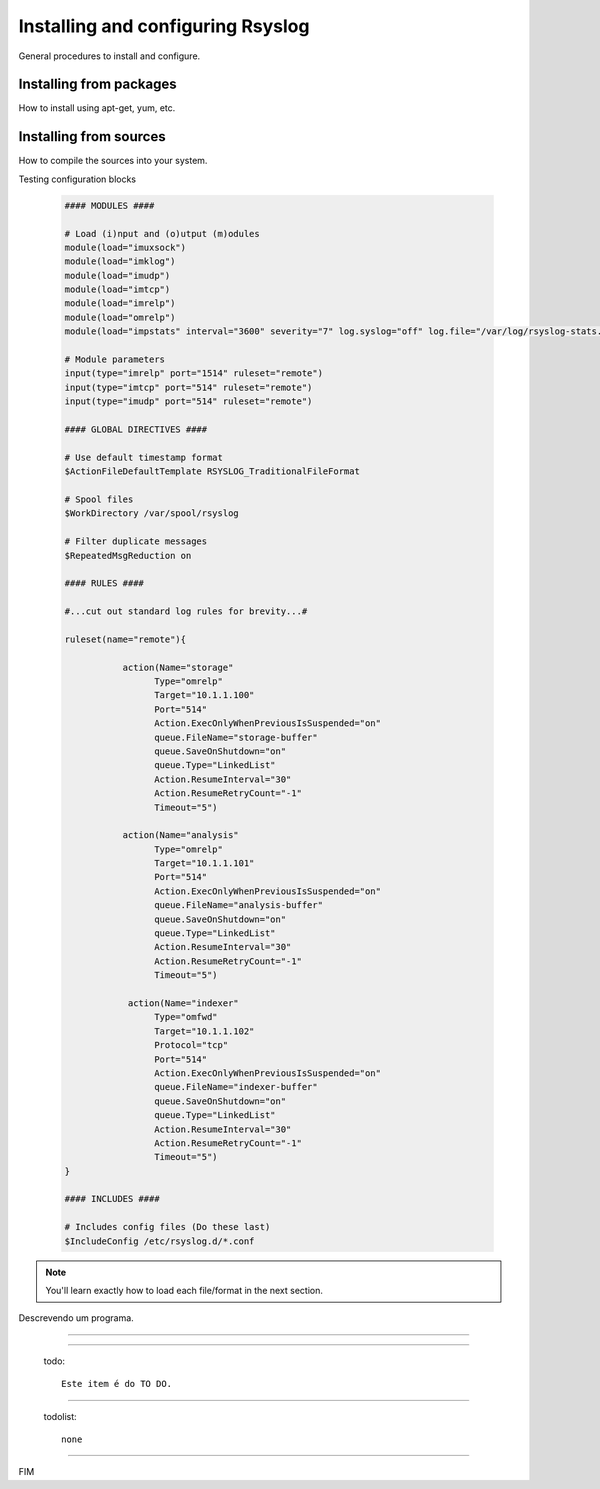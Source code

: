 Installing and configuring Rsyslog
==================================

General procedures to install and configure.


Installing from packages
------------------------

How to install using apt-get, yum, etc.


Installing from sources
-----------------------

How to compile the sources into your system.

Testing configuration blocks


    .. code-block:: bash

        #### MODULES ####

        # Load (i)nput and (o)utput (m)odules
        module(load="imuxsock")
        module(load="imklog")
        module(load="imudp")
        module(load="imtcp")
        module(load="imrelp")
        module(load="omrelp")
        module(load="impstats" interval="3600" severity="7" log.syslog="off" log.file="/var/log/rsyslog-stats.log")

        # Module parameters
        input(type="imrelp" port="1514" ruleset="remote")
        input(type="imtcp" port="514" ruleset="remote")
        input(type="imudp" port="514" ruleset="remote")

        #### GLOBAL DIRECTIVES ####

        # Use default timestamp format
        $ActionFileDefaultTemplate RSYSLOG_TraditionalFileFormat

        # Spool files
        $WorkDirectory /var/spool/rsyslog

        # Filter duplicate messages
        $RepeatedMsgReduction on

        #### RULES ####

        #...cut out standard log rules for brevity...#

        ruleset(name="remote"){

                   action(Name="storage"
                         Type="omrelp"
                         Target="10.1.1.100"
                         Port="514"
                         Action.ExecOnlyWhenPreviousIsSuspended="on"
                         queue.FileName="storage-buffer"
                         queue.SaveOnShutdown="on"
                         queue.Type="LinkedList"
                         Action.ResumeInterval="30"
                         Action.ResumeRetryCount="-1"
                         Timeout="5")

                   action(Name="analysis"
                         Type="omrelp"
                         Target="10.1.1.101"
                         Port="514"
                         Action.ExecOnlyWhenPreviousIsSuspended="on"
                         queue.FileName="analysis-buffer"
                         queue.SaveOnShutdown="on"
                         queue.Type="LinkedList"
                         Action.ResumeInterval="30"
                         Action.ResumeRetryCount="-1"
                         Timeout="5")

                    action(Name="indexer"
                         Type="omfwd"
                         Target="10.1.1.102"
                         Protocol="tcp"
                         Port="514"
                         Action.ExecOnlyWhenPreviousIsSuspended="on"
                         queue.FileName="indexer-buffer"
                         queue.SaveOnShutdown="on"
                         queue.Type="LinkedList"
                         Action.ResumeInterval="30"
                         Action.ResumeRetryCount="-1"
                         Timeout="5")
        }

        #### INCLUDES ####

        # Includes config files (Do these last)
        $IncludeConfig /etc/rsyslog.d/*.conf


.. note::

   You'll learn exactly how to load each file/format in the next section.

.. option:: dest_dir

   Destination directory.

.. option:: -m <module>, --module <module>

   Run a module as a script.

.. envvar:: nome_envvar

Descrevendo um programa.

.. program:: rm

.. option:: -r

   Work recursively.

.. program:: svn

.. option:: -r revision

   Specify the revision to work upon.

-------------------------------------------------

.. describe:: PAPER

   You can set this variable to select a paper size.

-------------------------------------------------

  todo::

    Este item é do TO DO.

-------------------------------------------------

  todolist::

    none

-------------------------------------------------

FIM
